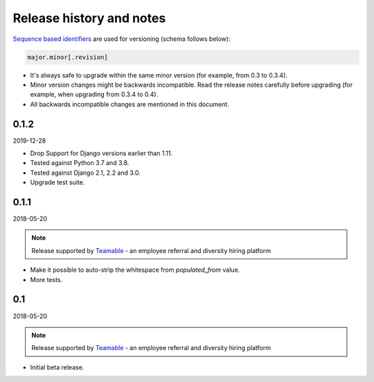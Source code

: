 Release history and notes
=========================
`Sequence based identifiers
<http://en.wikipedia.org/wiki/Software_versioning#Sequence-based_identifiers>`_
are used for versioning (schema follows below):

.. code-block:: text

    major.minor[.revision]

- It's always safe to upgrade within the same minor version (for example, from
  0.3 to 0.3.4).
- Minor version changes might be backwards incompatible. Read the
  release notes carefully before upgrading (for example, when upgrading from
  0.3.4 to 0.4).
- All backwards incompatible changes are mentioned in this document.

0.1.2
-----
2019-12-28

- Drop Support for Django versions earlier than 1.11.
- Tested against Python 3.7 and 3.8.
- Tested against Django 2.1, 2.2 and 3.0.
- Upgrade test suite.

0.1.1
-----
2018-05-20

.. note::

    Release supported by `Teamable <https://www.teamable.com/>`_ - an employee
    referral and diversity hiring platform

- Make it possible to auto-strip the whitespace from `populated_from` value.
- More tests.

0.1
---
2018-05-20

.. note::

    Release supported by `Teamable <https://www.teamable.com/>`_ - an employee
    referral and diversity hiring platform

- Initial beta release.
